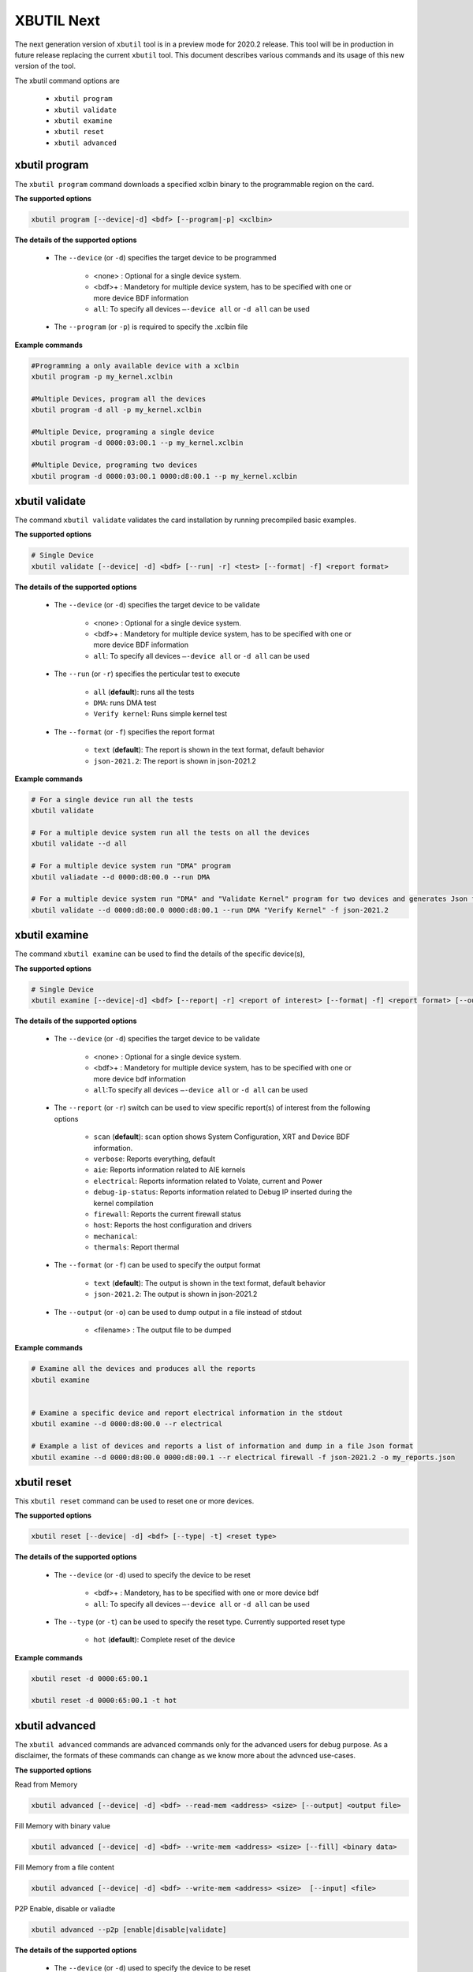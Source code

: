.. _xbutil2.rst:

XBUTIL Next
===========

The next generation version of ``xbutil`` tool is in a preview mode for 2020.2 release. This tool will be in production in future release replacing the current ``xbutil`` tool. This document describes various commands and its usage of this new version of the tool. 

The xbutil command options are

    - ``xbutil program``
    - ``xbutil validate``
    - ``xbutil examine``
    - ``xbutil reset``
    - ``xbutil advanced`` 


xbutil program
~~~~~~~~~~~~~~

The ``xbutil program`` command downloads a specified xclbin binary to the programmable region on the card.

**The supported options**


.. code-block:: 

    xbutil program [--device|-d] <bdf> [--program|-p] <xclbin>


**The details of the supported options**


    - The ``--device`` (or ``-d``) specifies the target device to be programmed
    
         - <none> : Optional for a single device system. 
         - <bdf>+ : Mandetory for multiple device system, has to be specified with one or more device BDF information 
         - ``all``: To specify all devices ``–-device all``  or ``-d all``  can be used 
    - The ``--program`` (or ``-p``) is required to specify the .xclbin file


**Example commands** 


.. code-block:: 

    #Programming a only available device with a xclbin 
    xbutil program -p my_kernel.xclbin
 
    #Multiple Devices, program all the devices
    xbutil program -d all -p my_kernel.xclbin
 
    #Multiple Device, programing a single device
    xbutil program -d 0000:03:00.1 --p my_kernel.xclbin
 
    #Multiple Device, programing two devices
    xbutil program -d 0000:03:00.1 0000:d8:00.1 --p my_kernel.xclbin


xbutil validate
~~~~~~~~~~~~~~~

The command ``xbutil validate`` validates the card installation by running precompiled basic examples. 

**The supported options**


.. code-block:: 

   # Single Device
   xbutil validate [--device| -d] <bdf> [--run| -r] <test> [--format| -f] <report format>
 

**The details of the supported options**


    - The ``--device`` (or ``-d``) specifies the target device to be validate 
    
         - <none> : Optional for a single device system. 
         - <bdf>+ : Mandetory for multiple device system, has to be specified with one or more device BDF information 
         - ``all``: To specify all devices ``–-device all``  or ``-d all``  can be used
    - The ``--run`` (or ``-r``) specifies the perticular test to execute
        
        - ``all`` (**default**): runs all the tests
        - ``DMA``: runs DMA test
        - ``Verify kernel``: Runs simple kernel test
    - The ``--format`` (or ``-f``) specifies the report format
    
        - ``text`` (**default**): The report is shown in the text format, default behavior
        - ``json-2021.2``: The report is shown in json-2021.2 


**Example commands**


.. code-block:: 

    # For a single device run all the tests 
    xbutil validate
 
    # For a multiple device system run all the tests on all the devices
    xbutil validate --d all
 
    # For a multiple device system run "DMA" program
    xbutil valiadate --d 0000:d8:00.0 --run DMA
 
    # For a multiple device system run "DMA" and "Validate Kernel" program for two devices and generates Json format
    xbutil validate --d 0000:d8:00.0 0000:d8:00.1 --run DMA "Verify Kernel" -f json-2021.2


xbutil examine 
~~~~~~~~~~~~~~

The command ``xbutil examine``  can be used to find the details of the specific device(s),


**The supported options**


.. code-block:: 

    # Single Device
    xbutil examine [--device|-d] <bdf> [--report| -r] <report of interest> [--format| -f] <report format> [--output| -o] <filename>
 


**The details of the supported options**


    - The ``--device`` (or ``-d``) specifies the target device to be validate 
    
         - <none> : Optional for a single device system. 
         - <bdf>+ : Mandetory for multiple device system, has to be specified with one or more device bdf information 
         - ``all``:To specify all devices ``–-device all``  or ``-d all``  can be used
    - The ``--report`` (or ``-r``) switch can be used to view specific report(s) of interest from the following options
          
          - ``scan`` (**default**): scan option shows System Configuration, XRT and Device BDF information. 
          - ``verbose``: Reports everything, default
          - ``aie``: Reports information related to AIE kernels
          - ``electrical``: Reports information related to Volate, current and Power
          - ``debug-ip-status``: Reports information related to Debug IP inserted during the kernel compilation
          - ``firewall``: Reports the current firewall status
          - ``host``: Reports the host configuration and drivers
          - ``mechanical``: 
          - ``thermals``: Report thermal 
    - The ``--format`` (or ``-f``) can be used to specify the output format
    
        - ``text`` (**default**): The output is shown in the text format, default behavior
        - ``json-2021.2``: The output is shown in json-2021.2 

    - The ``--output`` (or ``-o``) can be used to dump output in a file instead of stdout
        
       - <filename> : The output file to be dumped


**Example commands**


.. code-block:: 

    # Examine all the devices and produces all the reports
    xbutil examine
 
 
    # Examine a specific device and report electrical information in the stdout
    xbutil examine --d 0000:d8:00.0 --r electrical
 
    # Example a list of devices and reports a list of information and dump in a file Json format
    xbutil examine --d 0000:d8:00.0 0000:d8:00.1 --r electrical firewall -f json-2021.2 -o my_reports.json
 
 
xbutil reset
~~~~~~~~~~~~
This ``xbutil reset`` command can be used to reset one or more devices. 

**The supported options**

.. code-block:: 

    xbutil reset [--device| -d] <bdf> [--type| -t] <reset type>

**The details of the supported options**


    - The ``--device`` (or ``-d``) used to specify the device to be reset
    
        - <bdf>+ : Mandetory, has to be specified with one or more device bdf  
        - ``all``: To specify all devices ``–-device all``  or ``-d all``  can be used
    - The ``--type`` (or ``-t``) can be used to specify the reset type. Currently supported reset type
    
         - ``hot`` (**default**): Complete reset of the device

**Example commands**


.. code-block::
 
    xbutil reset -d 0000:65:00.1
    
    xbutil reset -d 0000:65:00.1 -t hot
    


xbutil advanced
~~~~~~~~~~~~~~~

The ``xbutil advanced`` commands are advanced commands only for the advanced users for debug purpose. As a disclaimer, the formats of these commands can change as we know more about the advnced use-cases. 

**The supported options**

Read from Memory

.. code-block:: 

    xbutil advanced [--device| -d] <bdf> --read-mem <address> <size> [--output] <output file>

Fill Memory with binary value

.. code-block:: 

    xbutil advanced [--device| -d] <bdf> --write-mem <address> <size> [--fill] <binary data> 


Fill Memory from a file content

.. code-block:: 

    xbutil advanced [--device| -d] <bdf> --write-mem <address> <size>  [--input] <file>


P2P Enable, disable or valiadte

.. code-block:: 

    xbutil advanced --p2p [enable|disable|validate]



**The details of the supported options**


    - The ``--device`` (or ``-d``) used to specify the device to be reset
    
        - <bdf>+ : Mandetory, has to be specified with one or more device bdf  
        - ``all``: To specify all devices ``–-device all``  or ``-d all``  can be used
    - The ``--read-mem`` is used to read from perticular memory location. It has to use with following arguments
    
        - <address> <number of bytes> : The read location and the size of the read. 
    
    - The ``--output`` can be used with ``read-mem`` to dump the read data to a file instead of console
    
        - <filename> : When specified the output of ``--read-mem`` commands are dumped into the user provided file
    - The ``write-mem`` is used to write to the perticular memory location. It has to use with following arguments
    
        - <address> <number of bytes> : The write location and the size of the write. 
    - The ``fill`` can be used with ``write-mem`` switch to fill the memory location with a perticular binary value
        
        - <uint8> : The filled value in byte
    
- The ``input`` can be used with ``write-mem`` switch to write the memory location from a file content
        
        - <binary file> : The binary file 
- The ``--p2p`` can be used to enable, disable or validate p2p operation

        - enable: Enable the p2p
        - disable: Disable the p2p
        - validate: Validate the p2p
        

**Example commands**


.. code-block::
 
    xbutil advanced -d 0000:65:00.1 --read-mem 0x100 0x30
    
    xbutil advanced -d 0000:65:00.1 --read-mem 0x100 0x30 --output foo.bin
    
    xbutil advanced -d 0000:65:00.1 --write-mem 0x100 0x10 --fill 0xAA
    
    xbutil advanced -d 0000:65:00.1 --write-mem 0x100 0x20 --input foo.bin
    
    xbutil advanced -d 0000:65:00.1 --p2p enable
    
    xbutil advanced -d 0000:65:00.1 --p2p disble
    
    xbutil advanced -d 0000:65:00.1 --p2p validate
    
    
    



